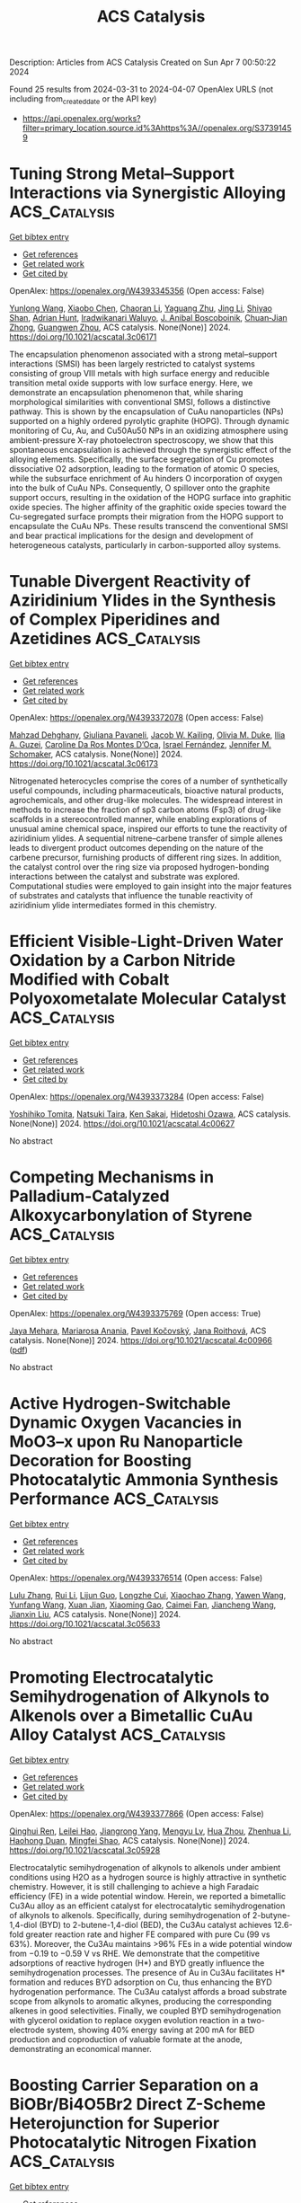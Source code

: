 #+TITLE: ACS Catalysis
Description: Articles from ACS Catalysis
Created on Sun Apr  7 00:50:22 2024

Found 25 results from 2024-03-31 to 2024-04-07
OpenAlex URLS (not including from_created_date or the API key)
- [[https://api.openalex.org/works?filter=primary_location.source.id%3Ahttps%3A//openalex.org/S37391459]]

* Tuning Strong Metal–Support Interactions via Synergistic Alloying  :ACS_Catalysis:
:PROPERTIES:
:UUID: https://openalex.org/W4393345356
:TOPICS: Two-Dimensional Transition Metal Carbides and Nitrides (MXenes), Accelerating Materials Innovation through Informatics, Atomic Layer Deposition Technology
:PUBLICATION_DATE: 2024-03-30
:END:    
    
[[elisp:(doi-add-bibtex-entry "https://doi.org/10.1021/acscatal.3c06171")][Get bibtex entry]] 

- [[elisp:(progn (xref--push-markers (current-buffer) (point)) (oa--referenced-works "https://openalex.org/W4393345356"))][Get references]]
- [[elisp:(progn (xref--push-markers (current-buffer) (point)) (oa--related-works "https://openalex.org/W4393345356"))][Get related work]]
- [[elisp:(progn (xref--push-markers (current-buffer) (point)) (oa--cited-by-works "https://openalex.org/W4393345356"))][Get cited by]]

OpenAlex: https://openalex.org/W4393345356 (Open access: False)
    
[[https://openalex.org/A5050613147][Yunlong Wang]], [[https://openalex.org/A5010949964][Xiaobo Chen]], [[https://openalex.org/A5075446655][Chaoran Li]], [[https://openalex.org/A5086708025][Yaguang Zhu]], [[https://openalex.org/A5012677271][Jing Li]], [[https://openalex.org/A5080482655][Shiyao Shan]], [[https://openalex.org/A5061621593][Adrian Hunt]], [[https://openalex.org/A5053922026][Iradwikanari Waluyo]], [[https://openalex.org/A5070392626][J. Anibal Boscoboinik]], [[https://openalex.org/A5026877218][Chuan‐Jian Zhong]], [[https://openalex.org/A5009173681][Guangwen Zhou]], ACS catalysis. None(None)] 2024. https://doi.org/10.1021/acscatal.3c06171 
     
The encapsulation phenomenon associated with a strong metal–support interactions (SMSI) has been largely restricted to catalyst systems consisting of group VIII metals with high surface energy and reducible transition metal oxide supports with low surface energy. Here, we demonstrate an encapsulation phenomenon that, while sharing morphological similarities with conventional SMSI, follows a distinctive pathway. This is shown by the encapsulation of CuAu nanoparticles (NPs) supported on a highly ordered pyrolytic graphite (HOPG). Through dynamic monitoring of Cu, Au, and Cu50Au50 NPs in an oxidizing atmosphere using ambient-pressure X-ray photoelectron spectroscopy, we show that this spontaneous encapsulation is achieved through the synergistic effect of the alloying elements. Specifically, the surface segregation of Cu promotes dissociative O2 adsorption, leading to the formation of atomic O species, while the subsurface enrichment of Au hinders O incorporation of oxygen into the bulk of CuAu NPs. Consequently, O spillover onto the graphite support occurs, resulting in the oxidation of the HOPG surface into graphitic oxide species. The higher affinity of the graphitic oxide species toward the Cu-segregated surface prompts their migration from the HOPG support to encapsulate the CuAu NPs. These results transcend the conventional SMSI and bear practical implications for the design and development of heterogeneous catalysts, particularly in carbon-supported alloy systems.    

    

* Tunable Divergent Reactivity of Aziridinium Ylides in the Synthesis of Complex Piperidines and Azetidines  :ACS_Catalysis:
:PROPERTIES:
:UUID: https://openalex.org/W4393372078
:TOPICS: Catalytic C-H Amination Reactions, Transition-Metal-Catalyzed C–H Bond Functionalization, Catalytic Carbene Chemistry in Organic Synthesis
:PUBLICATION_DATE: 2024-04-01
:END:    
    
[[elisp:(doi-add-bibtex-entry "https://doi.org/10.1021/acscatal.3c06173")][Get bibtex entry]] 

- [[elisp:(progn (xref--push-markers (current-buffer) (point)) (oa--referenced-works "https://openalex.org/W4393372078"))][Get references]]
- [[elisp:(progn (xref--push-markers (current-buffer) (point)) (oa--related-works "https://openalex.org/W4393372078"))][Get related work]]
- [[elisp:(progn (xref--push-markers (current-buffer) (point)) (oa--cited-by-works "https://openalex.org/W4393372078"))][Get cited by]]

OpenAlex: https://openalex.org/W4393372078 (Open access: False)
    
[[https://openalex.org/A5063494151][Mahzad Dehghany]], [[https://openalex.org/A5033112655][Giuliana Pavaneli]], [[https://openalex.org/A5093551048][Jacob W. Kailing]], [[https://openalex.org/A5087213395][Olivia M. Duke]], [[https://openalex.org/A5040701048][Ilia A. Guzei]], [[https://openalex.org/A5069102842][Caroline Da Ros Montes D’Oca]], [[https://openalex.org/A5009883474][Israel Fernández]], [[https://openalex.org/A5047518130][Jennifer M. Schomaker]], ACS catalysis. None(None)] 2024. https://doi.org/10.1021/acscatal.3c06173 
     
Nitrogenated heterocycles comprise the cores of a number of synthetically useful compounds, including pharmaceuticals, bioactive natural products, agrochemicals, and other drug-like molecules. The widespread interest in methods to increase the fraction of sp3 carbon atoms (Fsp3) of drug-like scaffolds in a stereocontrolled manner, while enabling explorations of unusual amine chemical space, inspired our efforts to tune the reactivity of aziridinium ylides. A sequential nitrene–carbene transfer of simple allenes leads to divergent product outcomes depending on the nature of the carbene precursor, furnishing products of different ring sizes. In addition, the catalyst control over the ring size via proposed hydrogen-bonding interactions between the catalyst and substrate was explored. Computational studies were employed to gain insight into the major features of substrates and catalysts that influence the tunable reactivity of aziridinium ylide intermediates formed in this chemistry.    

    

* Efficient Visible-Light-Driven Water Oxidation by a Carbon Nitride Modified with Cobalt Polyoxometalate Molecular Catalyst  :ACS_Catalysis:
:PROPERTIES:
:UUID: https://openalex.org/W4393373284
:TOPICS: Photocatalytic Materials for Solar Energy Conversion, Nanomaterials with Enzyme-Like Characteristics, Photocatalysis and Solar Energy Conversion
:PUBLICATION_DATE: 2024-04-01
:END:    
    
[[elisp:(doi-add-bibtex-entry "https://doi.org/10.1021/acscatal.4c00627")][Get bibtex entry]] 

- [[elisp:(progn (xref--push-markers (current-buffer) (point)) (oa--referenced-works "https://openalex.org/W4393373284"))][Get references]]
- [[elisp:(progn (xref--push-markers (current-buffer) (point)) (oa--related-works "https://openalex.org/W4393373284"))][Get related work]]
- [[elisp:(progn (xref--push-markers (current-buffer) (point)) (oa--cited-by-works "https://openalex.org/W4393373284"))][Get cited by]]

OpenAlex: https://openalex.org/W4393373284 (Open access: False)
    
[[https://openalex.org/A5007596741][Yoshihiko Tomita]], [[https://openalex.org/A5044251519][Natsuki Taira]], [[https://openalex.org/A5066627191][Ken Sakai]], [[https://openalex.org/A5051285636][Hidetoshi Ozawa]], ACS catalysis. None(None)] 2024. https://doi.org/10.1021/acscatal.4c00627 
     
No abstract    

    

* Competing Mechanisms in Palladium-Catalyzed Alkoxycarbonylation of Styrene  :ACS_Catalysis:
:PROPERTIES:
:UUID: https://openalex.org/W4393375769
:TOPICS: Transition Metal Catalysis, Homogeneous Catalysis with Transition Metals, Transition Metal-Catalyzed Cross-Coupling Reactions
:PUBLICATION_DATE: 2024-04-01
:END:    
    
[[elisp:(doi-add-bibtex-entry "https://doi.org/10.1021/acscatal.4c00966")][Get bibtex entry]] 

- [[elisp:(progn (xref--push-markers (current-buffer) (point)) (oa--referenced-works "https://openalex.org/W4393375769"))][Get references]]
- [[elisp:(progn (xref--push-markers (current-buffer) (point)) (oa--related-works "https://openalex.org/W4393375769"))][Get related work]]
- [[elisp:(progn (xref--push-markers (current-buffer) (point)) (oa--cited-by-works "https://openalex.org/W4393375769"))][Get cited by]]

OpenAlex: https://openalex.org/W4393375769 (Open access: True)
    
[[https://openalex.org/A5008238212][Jaya Mehara]], [[https://openalex.org/A5066130884][Mariarosa Anania]], [[https://openalex.org/A5084478574][Pavel Kočovský]], [[https://openalex.org/A5021283178][Jana Roithová]], ACS catalysis. None(None)] 2024. https://doi.org/10.1021/acscatal.4c00966  ([[https://pubs.acs.org/doi/pdf/10.1021/acscatal.4c00966][pdf]])
     
No abstract    

    

* Active Hydrogen-Switchable Dynamic Oxygen Vacancies in MoO3–x upon Ru Nanoparticle Decoration for Boosting Photocatalytic Ammonia Synthesis Performance  :ACS_Catalysis:
:PROPERTIES:
:UUID: https://openalex.org/W4393376514
:TOPICS: Ammonia Synthesis and Electrocatalysis, Photocatalytic Materials for Solar Energy Conversion, Catalytic Reduction of Nitro Compounds
:PUBLICATION_DATE: 2024-04-01
:END:    
    
[[elisp:(doi-add-bibtex-entry "https://doi.org/10.1021/acscatal.3c05633")][Get bibtex entry]] 

- [[elisp:(progn (xref--push-markers (current-buffer) (point)) (oa--referenced-works "https://openalex.org/W4393376514"))][Get references]]
- [[elisp:(progn (xref--push-markers (current-buffer) (point)) (oa--related-works "https://openalex.org/W4393376514"))][Get related work]]
- [[elisp:(progn (xref--push-markers (current-buffer) (point)) (oa--cited-by-works "https://openalex.org/W4393376514"))][Get cited by]]

OpenAlex: https://openalex.org/W4393376514 (Open access: False)
    
[[https://openalex.org/A5070961992][Lulu Zhang]], [[https://openalex.org/A5081675173][Rui Li]], [[https://openalex.org/A5076944433][Lijun Guo]], [[https://openalex.org/A5028973201][Longzhe Cui]], [[https://openalex.org/A5056249472][Xiaochao Zhang]], [[https://openalex.org/A5035024640][Yawen Wang]], [[https://openalex.org/A5023466237][Yunfang Wang]], [[https://openalex.org/A5053777989][Xuan Jian]], [[https://openalex.org/A5049164708][Xiaoming Gao]], [[https://openalex.org/A5056458711][Caimei Fan]], [[https://openalex.org/A5000168358][Jiancheng Wang]], [[https://openalex.org/A5032796616][Jianxin Liu]], ACS catalysis. None(None)] 2024. https://doi.org/10.1021/acscatal.3c05633 
     
No abstract    

    

* Promoting Electrocatalytic Semihydrogenation of Alkynols to Alkenols over a Bimetallic CuAu Alloy Catalyst  :ACS_Catalysis:
:PROPERTIES:
:UUID: https://openalex.org/W4393377866
:TOPICS: Electrochemical Reduction of CO2 to Fuels, Carbon Dioxide Utilization for Chemical Synthesis, Catalytic Conversion of Biomass to Fuels and Chemicals
:PUBLICATION_DATE: 2024-04-01
:END:    
    
[[elisp:(doi-add-bibtex-entry "https://doi.org/10.1021/acscatal.3c05928")][Get bibtex entry]] 

- [[elisp:(progn (xref--push-markers (current-buffer) (point)) (oa--referenced-works "https://openalex.org/W4393377866"))][Get references]]
- [[elisp:(progn (xref--push-markers (current-buffer) (point)) (oa--related-works "https://openalex.org/W4393377866"))][Get related work]]
- [[elisp:(progn (xref--push-markers (current-buffer) (point)) (oa--cited-by-works "https://openalex.org/W4393377866"))][Get cited by]]

OpenAlex: https://openalex.org/W4393377866 (Open access: False)
    
[[https://openalex.org/A5018042445][Qinghui Ren]], [[https://openalex.org/A5077447092][Leilei Hao]], [[https://openalex.org/A5042488059][Jiangrong Yang]], [[https://openalex.org/A5074608575][Mengyu Lv]], [[https://openalex.org/A5063892110][Hua Zhou]], [[https://openalex.org/A5079317579][Zhenhua Li]], [[https://openalex.org/A5066410903][Haohong Duan]], [[https://openalex.org/A5062633224][Mingfei Shao]], ACS catalysis. None(None)] 2024. https://doi.org/10.1021/acscatal.3c05928 
     
Electrocatalytic semihydrogenation of alkynols to alkenols under ambient conditions using H2O as a hydrogen source is highly attractive in synthetic chemistry. However, it is still challenging to achieve a high Faradaic efficiency (FE) in a wide potential window. Herein, we reported a bimetallic Cu3Au alloy as an efficient catalyst for electrocatalytic semihydrogenation of alkynols to alkenols. Specifically, during semihydrogenation of 2-butyne-1,4-diol (BYD) to 2-butene-1,4-diol (BED), the Cu3Au catalyst achieves 12.6-fold greater reaction rate and higher FE compared with pure Cu (99 vs 63%). Moreover, the Cu3Au maintains >96% FEs in a wide potential window from −0.19 to −0.59 V vs RHE. We demonstrate that the competitive adsorptions of reactive hydrogen (H*) and BYD greatly influence the semihydrogenation processes. The presence of Au in Cu3Au facilitates H* formation and reduces BYD adsorption on Cu, thus enhancing the BYD hydrogenation performance. The Cu3Au catalyst affords a broad substrate scope from alkynols to aromatic alkynes, producing the corresponding alkenes in good selectivities. Finally, we coupled BYD semihydrogenation with glycerol oxidation to replace oxygen evolution reaction in a two-electrode system, showing 40% energy saving at 200 mA for BED production and coproduction of valuable formate at the anode, demonstrating an economical manner.    

    

* Boosting Carrier Separation on a BiOBr/Bi4O5Br2 Direct Z-Scheme Heterojunction for Superior Photocatalytic Nitrogen Fixation  :ACS_Catalysis:
:PROPERTIES:
:UUID: https://openalex.org/W4393381136
:TOPICS: Photocatalytic Materials for Solar Energy Conversion, Ammonia Synthesis and Electrocatalysis, Porous Crystalline Organic Frameworks for Energy and Separation Applications
:PUBLICATION_DATE: 2024-04-01
:END:    
    
[[elisp:(doi-add-bibtex-entry "https://doi.org/10.1021/acscatal.3c06169")][Get bibtex entry]] 

- [[elisp:(progn (xref--push-markers (current-buffer) (point)) (oa--referenced-works "https://openalex.org/W4393381136"))][Get references]]
- [[elisp:(progn (xref--push-markers (current-buffer) (point)) (oa--related-works "https://openalex.org/W4393381136"))][Get related work]]
- [[elisp:(progn (xref--push-markers (current-buffer) (point)) (oa--cited-by-works "https://openalex.org/W4393381136"))][Get cited by]]

OpenAlex: https://openalex.org/W4393381136 (Open access: False)
    
[[https://openalex.org/A5060888510][Huiqing Wang]], [[https://openalex.org/A5023677466][Zhuohua Chen]], [[https://openalex.org/A5000546225][Yaru Shang]], [[https://openalex.org/A5069916990][Chade Lv]], [[https://openalex.org/A5047452249][Xuhan Zhang]], [[https://openalex.org/A5081362412][Fei Li]], [[https://openalex.org/A5084680669][Qunzeng Huang]], [[https://openalex.org/A5049402435][Xiaodi Liu]], [[https://openalex.org/A5048645240][Wenmin Liu]], [[https://openalex.org/A5085868420][Liang Zhao]], [[https://openalex.org/A5009243555][Liqun Ye]], [[https://openalex.org/A5048668242][Hongmei Xie]], [[https://openalex.org/A5031653081][Xiaoli Jin]], ACS catalysis. None(None)] 2024. https://doi.org/10.1021/acscatal.3c06169 
     
Photocatalytic dinitrogen (N2) fixation is regarded as an achievable technology for ammonia (NH3) production. However, the poor separation efficiency of the photoinduced carriers and ineffective N2 activation remain grand obstacles to high-performance NH3 photosynthesis. Designing advanced heterostructured systems to accelerate charge separation and activate the N2 molecule is a feasible strategy to optimize the photocatalytic N2 fixation activity. Herein, a direct Z-scheme configuration is established between BiOBr and Bi4O5Br2 through a facile one-step solvothermal reaction. This configuration enables effective spatial separation of electron–hole pairs and preserves the robust redox ability of carriers, concurrently promoting N≡N bond activation and diminishing the energy barrier for the rate-determining step. The formation of direct Z-scheme BiOBr/Bi4O5Br2 heterojunctions is mostly attributed to the similarities in their lattice structures and crystal growth conditions. As a result, the direct Z-scheme BiOBr/Bi4O5Br2 heterojunction exhibits a high NH3 yield of 66.87 μmol g–1 h–1 without using sacrificing reagents, surpassing that of the pristine BiOBr and Bi4O5Br2 by approximately 3.3 and 5.6 times, respectively. This study provides an achievable approach to construct direct Z-scheme heterojunction systems for implementing high-performance N2 fixation under mild conditions.    

    

* Recent Advances in Catalytic Nitrogen–Nitrogen Bond Formation Reactions  :ACS_Catalysis:
:PROPERTIES:
:UUID: https://openalex.org/W4393385196
:TOPICS: Ammonia Synthesis and Electrocatalysis, Homogeneous Catalysis with Transition Metals, Catalytic Reduction of Nitro Compounds
:PUBLICATION_DATE: 2024-04-01
:END:    
    
[[elisp:(doi-add-bibtex-entry "https://doi.org/10.1021/acscatal.4c00718")][Get bibtex entry]] 

- [[elisp:(progn (xref--push-markers (current-buffer) (point)) (oa--referenced-works "https://openalex.org/W4393385196"))][Get references]]
- [[elisp:(progn (xref--push-markers (current-buffer) (point)) (oa--related-works "https://openalex.org/W4393385196"))][Get related work]]
- [[elisp:(progn (xref--push-markers (current-buffer) (point)) (oa--cited-by-works "https://openalex.org/W4393385196"))][Get cited by]]

OpenAlex: https://openalex.org/W4393385196 (Open access: False)
    
[[https://openalex.org/A5070559660][Jianglin Hu]], [[https://openalex.org/A5069099445][Yichen Wu]], [[https://openalex.org/A5088454186][Ying Gao]], [[https://openalex.org/A5036752566][Yinglei Wang]], [[https://openalex.org/A5081452514][Peng Wang]], ACS catalysis. None(None)] 2024. https://doi.org/10.1021/acscatal.4c00718 
     
The lack of effective strategies for direct construction of nitrogen–nitrogen bonds has hampered developments in the synthesis and application of molecules containing hydrazine or azo motifs. Attracted by their properties both in material science and in medicinal chemistry, more and more attention has been drawn to this area, resulting in fast growth in the design and synthesis of azaheterocycles and substituted hydrazines. This review focuses on efficient catalytic approaches toward the formation of N–N and N═N bonds through different strategies, including oxidative dehydrogenation, nitrene-transfer reaction, reductive coupling, and some other recently developed methods.    

    

* General Reaction Network Exploration Scheme Based on Graph Theory Representation and Depth First Search Applied to CO2 Hydrogenation on Pd2Cu Catalyst  :ACS_Catalysis:
:PROPERTIES:
:UUID: https://openalex.org/W4393385723
:TOPICS: Carbon Dioxide Utilization for Chemical Synthesis, Catalytic Carbon Dioxide Hydrogenation, Catalytic Conversion of Biomass to Fuels and Chemicals
:PUBLICATION_DATE: 2024-04-01
:END:    
    
[[elisp:(doi-add-bibtex-entry "https://doi.org/10.1021/acscatal.4c00067")][Get bibtex entry]] 

- [[elisp:(progn (xref--push-markers (current-buffer) (point)) (oa--referenced-works "https://openalex.org/W4393385723"))][Get references]]
- [[elisp:(progn (xref--push-markers (current-buffer) (point)) (oa--related-works "https://openalex.org/W4393385723"))][Get related work]]
- [[elisp:(progn (xref--push-markers (current-buffer) (point)) (oa--cited-by-works "https://openalex.org/W4393385723"))][Get cited by]]

OpenAlex: https://openalex.org/W4393385723 (Open access: False)
    
[[https://openalex.org/A5058688901][Hui Guo]], [[https://openalex.org/A5052109054][Hong Zhu]], [[https://openalex.org/A5080845219][Guan-Zhang Liu]], [[https://openalex.org/A5010412191][Zhao-Xu Chen]], ACS catalysis. None(None)] 2024. https://doi.org/10.1021/acscatal.4c00067 
     
Reaction mechanisms are at the core of understanding reaction systems and designing high-performance catalysts. A complex reaction system often involves various species and elementary reactions, posing a great challenge to determining the reaction mechanism. Here, we proposed a scheme to automatically generate reaction intermediates and elementary reactions to construct a complete reaction network represented by graph theory and employed a depth first search algorithm in the scheme to prune the reaction network to reduce the complexity of the network. With this scheme, microkinetic simulations of CO2 hydrogenation on Pd2Cu using the barriers predicted with the linear thermodynamics–kinetics relations were performed on the network to determine the mechanism and rate- and selectivity-controlling steps of CO2 hydrogenation to ethanol and methanol. Analysis shows that the simulated selectivity of ethanol and methanol agrees well with the experimental results. CO2 + H → COOH is the rate-controlling step, and CHOH + H → CH + H2O, CH2OH + H → CH2 + H2O, and CH2OH + H → CH3OH dominate the ethanol selectivity. Both ethanol and methanol are generated via multiple reaction pathway mechanisms. Investigations of the pruned networks show that quantitatively correct results can be obtained from the pruned or pseudocomplete reaction network, as long as the key pathways are embodied in the network. 94% ethanol selectivity of the complete network can be obtained with the pruned network composed of 60 elementary steps, compared to 176 steps of the complete network. The present work articulates graph theory representation, depth first search algorithm, linear thermodynamics–kinetics relations, and microkinetic simulations to approach complicated heterogeneous reaction systems and exemplifies their comprehensive roles in exploring complex reaction networks.    

    

* Spin Selectivity Induced by the Interface Effect for Boosted Water Oxidation  :ACS_Catalysis:
:PROPERTIES:
:UUID: https://openalex.org/W4393386676
:TOPICS: Electrocatalysis for Energy Conversion, Electrochemical Detection of Heavy Metal Ions, Memristive Devices for Neuromorphic Computing
:PUBLICATION_DATE: 2024-04-01
:END:    
    
[[elisp:(doi-add-bibtex-entry "https://doi.org/10.1021/acscatal.4c00142")][Get bibtex entry]] 

- [[elisp:(progn (xref--push-markers (current-buffer) (point)) (oa--referenced-works "https://openalex.org/W4393386676"))][Get references]]
- [[elisp:(progn (xref--push-markers (current-buffer) (point)) (oa--related-works "https://openalex.org/W4393386676"))][Get related work]]
- [[elisp:(progn (xref--push-markers (current-buffer) (point)) (oa--cited-by-works "https://openalex.org/W4393386676"))][Get cited by]]

OpenAlex: https://openalex.org/W4393386676 (Open access: False)
    
[[https://openalex.org/A5001486972][Zhigao Xue]], [[https://openalex.org/A5024191579][Biao Wu]], [[https://openalex.org/A5088888083][Zheng Zhang]], [[https://openalex.org/A5080998702][Ching-Yu Lin]], [[https://openalex.org/A5022974076][Xiaopeng Li]], [[https://openalex.org/A5056768519][Qiuju Zhang]], [[https://openalex.org/A5085180749][Kai Tao]], ACS catalysis. None(None)] 2024. https://doi.org/10.1021/acscatal.4c00142 
     
Creating highly effective electrocatalysts for the oxygen evolution reaction (OER) holds paramount importance in advancing carbon-neutral hydrogen production through water electrolysis. Recent research highlights the crucial role of spin effects on the OER, emphasizing that the manipulation of spin polarization is a promising strategy to augment the OER kinetics. Here, we present a core–shell heterostructure electrocatalyst, which leverages the strong coupling of the interface between antiferromagnetic Co3O4 and NiFe-layered double hydroxide (NiFe-LDH) to trigger a spontaneous magnetic response enhancement, which suggests the strong double exchange interaction at the interface of the core–shell heterostructure. This electrocatalyst displays a 26-fold increase in intrinsic OER activity compared to pristine NiFe-LDH at an overpotential of 0.25 V. Through experimental and computational analyses, we find that the strong double exchange interaction within the heterostructure creates polarized spin conduction channels at the interface, which enables efficient accumulation of electrons with appropriate spin states, thereby lowering the energy barrier for the generation of triplet O2. Our work presents a promising approach to designing high-performance OER catalysts by introducing spin selectivity in traditional metal oxide electrocatalysts.    

    

* Reductive Aminomethylation Using Ammonium Formate and Methanol as N1 and C1 Source: Direct Synthesis of Mono- and Di-Methylated Amines  :ACS_Catalysis:
:PROPERTIES:
:UUID: https://openalex.org/W4393409196
:TOPICS: Homogeneous Catalysis with Transition Metals, Carbon Dioxide Utilization for Chemical Synthesis, Peptide Synthesis and Drug Discovery
:PUBLICATION_DATE: 2024-04-02
:END:    
    
[[elisp:(doi-add-bibtex-entry "https://doi.org/10.1021/acscatal.4c00346")][Get bibtex entry]] 

- [[elisp:(progn (xref--push-markers (current-buffer) (point)) (oa--referenced-works "https://openalex.org/W4393409196"))][Get references]]
- [[elisp:(progn (xref--push-markers (current-buffer) (point)) (oa--related-works "https://openalex.org/W4393409196"))][Get related work]]
- [[elisp:(progn (xref--push-markers (current-buffer) (point)) (oa--cited-by-works "https://openalex.org/W4393409196"))][Get cited by]]

OpenAlex: https://openalex.org/W4393409196 (Open access: False)
    
[[https://openalex.org/A5016156494][Ishani Borthakur]], [[https://openalex.org/A5073045807][S. K. Nandi]], [[https://openalex.org/A5094305289][Yuvraj Bilora]], [[https://openalex.org/A5042696274][Biswajit Sadhu]], [[https://openalex.org/A5070370920][Sabuj Kundu]], ACS catalysis. None(None)] 2024. https://doi.org/10.1021/acscatal.4c00346 
     
No abstract    

    

* Hydrophobic Surface Modification of Cu-Based Catalysts for Enhanced Semihydrogenation of Acetylene in Excess Ethylene  :ACS_Catalysis:
:PROPERTIES:
:UUID: https://openalex.org/W4393409197
:TOPICS: Catalytic Nanomaterials, Catalytic Dehydrogenation of Light Alkanes, Catalytic Carbon Dioxide Hydrogenation
:PUBLICATION_DATE: 2024-04-02
:END:    
    
[[elisp:(doi-add-bibtex-entry "https://doi.org/10.1021/acscatal.3c05466")][Get bibtex entry]] 

- [[elisp:(progn (xref--push-markers (current-buffer) (point)) (oa--referenced-works "https://openalex.org/W4393409197"))][Get references]]
- [[elisp:(progn (xref--push-markers (current-buffer) (point)) (oa--related-works "https://openalex.org/W4393409197"))][Get related work]]
- [[elisp:(progn (xref--push-markers (current-buffer) (point)) (oa--cited-by-works "https://openalex.org/W4393409197"))][Get cited by]]

OpenAlex: https://openalex.org/W4393409197 (Open access: False)
    
[[https://openalex.org/A5064968189][Ting Liu]], [[https://openalex.org/A5005831427][Jinqi Xiong]], [[https://openalex.org/A5052747544][Qian Luo]], [[https://openalex.org/A5017864467][Shanjun Mao]], [[https://openalex.org/A5030325177][Yong Wang]], ACS catalysis. None(None)] 2024. https://doi.org/10.1021/acscatal.3c05466 
     
No abstract    

    

* Revealing Catalyst Self-Adjustment in C–S Cross-Coupling through Multiscale Liquid-Phase Electron Microscopy  :ACS_Catalysis:
:PROPERTIES:
:UUID: https://openalex.org/W4393500093
:TOPICS: Electrocatalysis for Energy Conversion, Electrochemical Reduction of CO2 to Fuels, Applications of Quantum Dots in Nanotechnology
:PUBLICATION_DATE: 2024-04-01
:END:    
    
[[elisp:(doi-add-bibtex-entry "https://doi.org/10.1021/acscatal.3c06258")][Get bibtex entry]] 

- [[elisp:(progn (xref--push-markers (current-buffer) (point)) (oa--referenced-works "https://openalex.org/W4393500093"))][Get references]]
- [[elisp:(progn (xref--push-markers (current-buffer) (point)) (oa--related-works "https://openalex.org/W4393500093"))][Get related work]]
- [[elisp:(progn (xref--push-markers (current-buffer) (point)) (oa--cited-by-works "https://openalex.org/W4393500093"))][Get cited by]]

OpenAlex: https://openalex.org/W4393500093 (Open access: False)
    
[[https://openalex.org/A5047280120][Alexey S. Kashin]], [[https://openalex.org/A5022848358][D. M. Arkhipova]], [[https://openalex.org/A5009374050][Liliya T. Sahharova]], [[https://openalex.org/A5030204094][Julia V. Burykina]], [[https://openalex.org/A5053135866][Valentine P. Ananikov]], ACS catalysis. None(None)] 2024. https://doi.org/10.1021/acscatal.3c06258 
     
Carbon–carbon and carbon–heteroatom bond formation mediated by transition metals is a powerful and convenient methodology for organic synthesis. To effectively meet the demands of catalyst design, an in-depth understanding of the reaction mechanisms and pathways of active species evolution is essential. Advances in electron microscopy now offer unprecedented multilevel visualization of liquid-phase chemical systems, providing a powerful tool for mechanistic studies. In this work, we found that the use of either nickel- or copper-based catalyst precursors with preinstalled thiolate groups in combination with pyridinium ionic liquid as the reaction medium leads to a positive synergistic effect, resulting in the formation of transition metal species with high catalytic activity in the C–S cross-coupling reaction between aryl halides and thiols or disulfides. Through multiscale in situ and operando electron microscopy in the liquid phase, we elucidated the self-adjustment of the catalytic system and revealed the simultaneous emergence of metallic nanoparticles and corresponding thiolate species, leading to the independent activation of the C- and S-substrates and the subsequent elimination of the product via organic group metathesis. The proposed methodology for the catalytic preparation of aromatic organosulfides was used for the design of synthetic routes to pharmacologically important substances.    

    

* Cu–Sn Bimetallic Activated Carbon–Carbon Coupling for Efficient Furfural Electroreduction  :ACS_Catalysis:
:PROPERTIES:
:UUID: https://openalex.org/W4393536047
:TOPICS: Ammonia Synthesis and Electrocatalysis, Electrocatalysis for Energy Conversion, Content-Centric Networking for Information Delivery
:PUBLICATION_DATE: 2024-04-02
:END:    
    
[[elisp:(doi-add-bibtex-entry "https://doi.org/10.1021/acscatal.3c06346")][Get bibtex entry]] 

- [[elisp:(progn (xref--push-markers (current-buffer) (point)) (oa--referenced-works "https://openalex.org/W4393536047"))][Get references]]
- [[elisp:(progn (xref--push-markers (current-buffer) (point)) (oa--related-works "https://openalex.org/W4393536047"))][Get related work]]
- [[elisp:(progn (xref--push-markers (current-buffer) (point)) (oa--cited-by-works "https://openalex.org/W4393536047"))][Get cited by]]

OpenAlex: https://openalex.org/W4393536047 (Open access: False)
    
[[https://openalex.org/A5026108994][Xiaofeng Liu]], [[https://openalex.org/A5058040690][Yuhan Sun]], [[https://openalex.org/A5041301033][Hao Ren]], [[https://openalex.org/A5041151940][Yuan Lin]], [[https://openalex.org/A5063554744][Mingbo Wu]], [[https://openalex.org/A5016932552][Zhong-Tao Li]], ACS catalysis. None(None)] 2024. https://doi.org/10.1021/acscatal.3c06346 
     
Electrochemically driven carbon–carbon coupling utilizing renewable electricity under ambient conditions has emerged as an innovative approach for synthesizing high-value chemicals, which still faces inherent challenges such as low conversion rates and poor selectivity. While electroreducing furfural to hydrofuroin can produce high-quality biofuel, its efficiency need to be promoted. Herein, Cu–Sn bimetallic catalyst has been developed with a conversion rate of furfural of >97% and hydrofuroin selectivity of >67% through equilibrium of the interfacial intermediate *H and *fur-CHOH, which exhibits the greatest state-of-the-art overall performance. Characterization and theoretical calculation reveal that Cu serves as the active site for generating *fur-CHOH, whose electron density can be decreased by introducing Sn, and results in a higher *fur-CHOH coverage and a lower energy barrier of dimerization. Moreover, adding Sn also enables sluggish *H formation to balance interfacial *fur-CHOH and *H, leading to reduced hydrogenation byproducts. The as-developed approach provides valuable insights for optimizing other C–C electrocoupling reactions for the synthesis of high-value chemicals.    

    

* Electrochemical Activation of Surface Oxygen for Efficient Oxidative Dehydrogenation Reaction at Elevated Temperatures  :ACS_Catalysis:
:PROPERTIES:
:UUID: https://openalex.org/W4393543441
:TOPICS: Catalytic Dehydrogenation of Light Alkanes, Catalytic Nanomaterials, Solid Oxide Fuel Cells
:PUBLICATION_DATE: 2024-04-02
:END:    
    
[[elisp:(doi-add-bibtex-entry "https://doi.org/10.1021/acscatal.3c04731")][Get bibtex entry]] 

- [[elisp:(progn (xref--push-markers (current-buffer) (point)) (oa--referenced-works "https://openalex.org/W4393543441"))][Get references]]
- [[elisp:(progn (xref--push-markers (current-buffer) (point)) (oa--related-works "https://openalex.org/W4393543441"))][Get related work]]
- [[elisp:(progn (xref--push-markers (current-buffer) (point)) (oa--cited-by-works "https://openalex.org/W4393543441"))][Get cited by]]

OpenAlex: https://openalex.org/W4393543441 (Open access: False)
    
[[https://openalex.org/A5046495634][Xiang Sun]], [[https://openalex.org/A5036055521][Heejae Yang]], [[https://openalex.org/A5013355878][Benchi Chen]], [[https://openalex.org/A5063043078][Min-Bo Zhou]], [[https://openalex.org/A5039519827][Yongjian Ye]], [[https://openalex.org/A5032155655][Xiaobao Li]], [[https://openalex.org/A5065795687][Hui Zhang]], [[https://openalex.org/A5026318943][Bo Yu]], [[https://openalex.org/A5033510515][Yifeng Li]], [[https://openalex.org/A5086565285][Jeong Woo Han]], [[https://openalex.org/A5017365002][Yan Chen]], ACS catalysis. None(None)] 2024. https://doi.org/10.1021/acscatal.3c04731 
     
Oxidative dehydrogenation (ODH) of alkane with CO2 as the oxidant has attracted worldwide attention as a promising approach for simultaneously producing valuable alkenes and greenhouse gas utilization. The selectivity and yield of the produced alkene, nevertheless, require further enhancement for practical applications. In this work, taking Sr2Ti0.8Co0.6Fe0.6O6-δ (STCF) as the electrode material, we demonstrate that a solid oxide electrolysis cell (SOEC) can efficiently catalyze the ODH of ethane to ethylene on the anode and reduce CO2 to CO at the cathode. The optimal yield of ethylene reached 66.3% at 800 °C, which is among the highest values reported in the literature. Such ethane ODH activity is attributed to the activation of surface oxygen on the STCF anode by electrolytic voltage, as revealed experimentally by advanced spectroscopic techniques. The density functional theory calculation further implied that the electrochemically driven formation of active oxygen species on the STCF surface upshifts the O 2p-band center, facilitates electron transfer, and enhances surface adsorption, leading to a strongly promoted dehydrogenation process. The results clarify the critical role of oxygen activity in determining the electrochemical ODH performance and can guide the rational design of catalysts for other electrosynthesis processes.    

    

* In Situ Nitrogen Infiltration into an Ordered Pt3Co Alloy with sp–d Hybridization to Boost Fuel Cell Performance  :ACS_Catalysis:
:PROPERTIES:
:UUID: https://openalex.org/W4393715758
:TOPICS: Electrocatalysis for Energy Conversion, Fuel Cell Membrane Technology, Materials and Methods for Hydrogen Storage
:PUBLICATION_DATE: 2024-04-02
:END:    
    
[[elisp:(doi-add-bibtex-entry "https://doi.org/10.1021/acscatal.3c06223")][Get bibtex entry]] 

- [[elisp:(progn (xref--push-markers (current-buffer) (point)) (oa--referenced-works "https://openalex.org/W4393715758"))][Get references]]
- [[elisp:(progn (xref--push-markers (current-buffer) (point)) (oa--related-works "https://openalex.org/W4393715758"))][Get related work]]
- [[elisp:(progn (xref--push-markers (current-buffer) (point)) (oa--cited-by-works "https://openalex.org/W4393715758"))][Get cited by]]

OpenAlex: https://openalex.org/W4393715758 (Open access: False)
    
[[https://openalex.org/A5016071139][Mengzhao Zhu]], [[https://openalex.org/A5064487127][Huijuan Zhang]], [[https://openalex.org/A5015285184][Yanjun Hu]], [[https://openalex.org/A5009732893][Fangyao Zhou]], [[https://openalex.org/A5007104709][Xiaoping Gao]], [[https://openalex.org/A5011819769][Dayin He]], [[https://openalex.org/A5002050316][Xuyan Zhao]], [[https://openalex.org/A5021429869][Chao Zhao]], [[https://openalex.org/A5037677450][Jing Wang]], [[https://openalex.org/A5032881562][Wenan Tie]], [[https://openalex.org/A5020470912][Tian Xia]], [[https://openalex.org/A5024893590][Bo Wang]], [[https://openalex.org/A5073368369][Takeshi Yao]], [[https://openalex.org/A5090113007][Huang Zhou]], [[https://openalex.org/A5090331942][Zhe Wang]], [[https://openalex.org/A5018244700][Jin Wang]], [[https://openalex.org/A5022002423][Wenxin Guo]], [[https://openalex.org/A5022989538][Yuen Wu]], ACS catalysis. None(None)] 2024. https://doi.org/10.1021/acscatal.3c06223 
     
No abstract    

    

* Advances in Bridging Homogeneous and Heterogeneous Water Oxidation Catalysis by Insolubilized Polyoxometalate Clusters  :ACS_Catalysis:
:PROPERTIES:
:UUID: https://openalex.org/W4393855529
:TOPICS: Polyoxometalate Clusters and Materials, Nanomaterials with Enzyme-Like Characteristics, Chemistry and Applications of Metal-Organic Frameworks
:PUBLICATION_DATE: 2024-04-03
:END:    
    
[[elisp:(doi-add-bibtex-entry "https://doi.org/10.1021/acscatal.4c00201")][Get bibtex entry]] 

- [[elisp:(progn (xref--push-markers (current-buffer) (point)) (oa--referenced-works "https://openalex.org/W4393855529"))][Get references]]
- [[elisp:(progn (xref--push-markers (current-buffer) (point)) (oa--related-works "https://openalex.org/W4393855529"))][Get related work]]
- [[elisp:(progn (xref--push-markers (current-buffer) (point)) (oa--cited-by-works "https://openalex.org/W4393855529"))][Get cited by]]

OpenAlex: https://openalex.org/W4393855529 (Open access: False)
    
[[https://openalex.org/A5051874318][Qiyu Hu]], [[https://openalex.org/A5014925611][Hongshan Zhou]], [[https://openalex.org/A5074556294][Yong Ding]], [[https://openalex.org/A5041032133][Thomas Wågberg]], [[https://openalex.org/A5000078893][Xiuxiu Han]], ACS catalysis. None(None)] 2024. https://doi.org/10.1021/acscatal.4c00201 
     
No abstract    

    

* Tuning the d-Band Center of Co3O4 via Octahedral and Tetrahedral Codoping for Oxygen Evolution Reaction  :ACS_Catalysis:
:PROPERTIES:
:UUID: https://openalex.org/W4393857012
:TOPICS: Electrocatalysis for Energy Conversion, Catalytic Nanomaterials, Formation and Properties of Nanocrystals and Nanostructures
:PUBLICATION_DATE: 2024-04-03
:END:    
    
[[elisp:(doi-add-bibtex-entry "https://doi.org/10.1021/acscatal.3c06256")][Get bibtex entry]] 

- [[elisp:(progn (xref--push-markers (current-buffer) (point)) (oa--referenced-works "https://openalex.org/W4393857012"))][Get references]]
- [[elisp:(progn (xref--push-markers (current-buffer) (point)) (oa--related-works "https://openalex.org/W4393857012"))][Get related work]]
- [[elisp:(progn (xref--push-markers (current-buffer) (point)) (oa--cited-by-works "https://openalex.org/W4393857012"))][Get cited by]]

OpenAlex: https://openalex.org/W4393857012 (Open access: False)
    
[[https://openalex.org/A5032458772][Xiaotian Wu]], [[https://openalex.org/A5010486916][Zhiyu Shao]], [[https://openalex.org/A5024436776][Qian Zhu]], [[https://openalex.org/A5028141359][Xiangyan Hou]], [[https://openalex.org/A5039287086][Chao Wang]], [[https://openalex.org/A5068006098][Jianrong Zeng]], [[https://openalex.org/A5058587719][Keke Huang]], [[https://openalex.org/A5017830810][Shouhua Feng]], ACS catalysis. None(None)] 2024. https://doi.org/10.1021/acscatal.3c06256 
     
No abstract    

    

* Controllable Diverse Construction of gem-Difluoroallylated Bicyclo[1.1.1]pentanes and Cyclobutanes from [1.1.1]Propellane via Copper Catalysis  :ACS_Catalysis:
:PROPERTIES:
:UUID: https://openalex.org/W4393858800
:TOPICS: Role of Fluorine in Medicinal Chemistry and Pharmaceuticals, Chemistry of Noble Gas Compounds and Interactions, Advancements in Density Functional Theory
:PUBLICATION_DATE: 2024-04-03
:END:    
    
[[elisp:(doi-add-bibtex-entry "https://doi.org/10.1021/acscatal.4c00281")][Get bibtex entry]] 

- [[elisp:(progn (xref--push-markers (current-buffer) (point)) (oa--referenced-works "https://openalex.org/W4393858800"))][Get references]]
- [[elisp:(progn (xref--push-markers (current-buffer) (point)) (oa--related-works "https://openalex.org/W4393858800"))][Get related work]]
- [[elisp:(progn (xref--push-markers (current-buffer) (point)) (oa--cited-by-works "https://openalex.org/W4393858800"))][Get cited by]]

OpenAlex: https://openalex.org/W4393858800 (Open access: False)
    
[[https://openalex.org/A5052949479][Xiao-Tian Feng]], [[https://openalex.org/A5014946456][Qiao‐Qiao Min]], [[https://openalex.org/A5058438929][Xiangfeng Zeng]], [[https://openalex.org/A5048977776][Hang Zhao]], [[https://openalex.org/A5089046226][Xingang Zhang]], ACS catalysis. None(None)] 2024. https://doi.org/10.1021/acscatal.4c00281 
     
No abstract    

    

* Regeneration of NAD(P)H and its Analogues by Photocatalysis with Ionized Carbon Nitride  :ACS_Catalysis:
:PROPERTIES:
:UUID: https://openalex.org/W4393859085
:TOPICS: Photocatalytic Materials for Solar Energy Conversion, Ammonia Synthesis and Electrocatalysis, Electrochemical Reduction of CO2 to Fuels
:PUBLICATION_DATE: 2024-04-02
:END:    
    
[[elisp:(doi-add-bibtex-entry "https://doi.org/10.1021/acscatal.4c00841")][Get bibtex entry]] 

- [[elisp:(progn (xref--push-markers (current-buffer) (point)) (oa--referenced-works "https://openalex.org/W4393859085"))][Get references]]
- [[elisp:(progn (xref--push-markers (current-buffer) (point)) (oa--related-works "https://openalex.org/W4393859085"))][Get related work]]
- [[elisp:(progn (xref--push-markers (current-buffer) (point)) (oa--cited-by-works "https://openalex.org/W4393859085"))][Get cited by]]

OpenAlex: https://openalex.org/W4393859085 (Open access: False)
    
[[https://openalex.org/A5056387482][Zaixiang Xu]], [[https://openalex.org/A5009976133][Zhongwei Fan]], [[https://openalex.org/A5070032604][Hanchi Chen]], [[https://openalex.org/A5067788077][Jianguo Wang]], ACS catalysis. None(None)] 2024. https://doi.org/10.1021/acscatal.4c00841 
     
The regeneration of NAD(P)H and its analogues is crucial for biocatalytic processes. However, despite the efficiency of enzymatic catalysis in regenerating NAD(P)H, the sustainability of enzymes is often compromised, particularly under extreme catalytic conditions. Moreover, artificial cofactors may present advantages in certain reactions due to their stability and versatility, yet the substrate specificity of enzymes poses significant challenges to their regeneration through the enzymatic method. Therefore, it is imperative to develop a highly stable regeneration method that can be adapted to both natural and artificial cofactors. In this work, employing potassium-ion-doped carbon nitride (ionCN-0.2) as a catalyst not only achieves high-efficiency photocatalytic regeneration of NAD(P)H, comparable to that of glucose dehydrogenase (GDH), but also a remarkable ability to regenerate nicotinamide analogues. This enhanced performance stems from the tunable negative ζ-potential, which effectively adsorbs the positively charged [Cp*Rh(bpy)H2O]2+ mediator, resulting in enhanced regeneration kinetics of the nicotinamide moiety. The catalyst demonstrates superior performance compared to the reported systems; the optimal regeneration rate reaches 0.55 mmol L–1 gcat–1 min–1 and approaches enzymatic regeneration efficiency. Expanding the reaction conditions to a wider temperature and pH range also confirms the effectiveness and sufficient stability of this photocatalytic system, offering a promising strategy for stable cofactor regeneration in biocatalytic processes.    

    

* Local Electronic Structure Modulation of Interfacial Oxygen Vacancies Promotes the Oxygen Activation Capacity of Pt/Ce1–xMxO2−δ  :ACS_Catalysis:
:PROPERTIES:
:UUID: https://openalex.org/W4393862387
:TOPICS: Catalytic Nanomaterials, Emergent Phenomena at Oxide Interfaces, Electrocatalysis for Energy Conversion
:PUBLICATION_DATE: 2024-04-03
:END:    
    
[[elisp:(doi-add-bibtex-entry "https://doi.org/10.1021/acscatal.3c06234")][Get bibtex entry]] 

- [[elisp:(progn (xref--push-markers (current-buffer) (point)) (oa--referenced-works "https://openalex.org/W4393862387"))][Get references]]
- [[elisp:(progn (xref--push-markers (current-buffer) (point)) (oa--related-works "https://openalex.org/W4393862387"))][Get related work]]
- [[elisp:(progn (xref--push-markers (current-buffer) (point)) (oa--cited-by-works "https://openalex.org/W4393862387"))][Get cited by]]

OpenAlex: https://openalex.org/W4393862387 (Open access: False)
    
[[https://openalex.org/A5005800194][Weiping Yang]], [[https://openalex.org/A5054946985][Fuyuan Qi]], [[https://openalex.org/A5021639941][Wei An]], [[https://openalex.org/A5064848623][Haochen Yu]], [[https://openalex.org/A5032099135][Shutong Liu]], [[https://openalex.org/A5028397478][Peipei Ma]], [[https://openalex.org/A5053453125][Rui Chen]], [[https://openalex.org/A5056087233][Shuangxi Liu]], [[https://openalex.org/A5035624053][Lan‐Lan Lou]], [[https://openalex.org/A5000303630][Kai Yu]], ACS catalysis. None(None)] 2024. https://doi.org/10.1021/acscatal.3c06234 
     
No abstract    

    

* Rational Design of Pd-Based Alloys for 1,3-Butadiene Selective Hydrogenation via Equilibrium Models of Nanoparticles  :ACS_Catalysis:
:PROPERTIES:
:UUID: https://openalex.org/W4393870438
:TOPICS: Catalytic Nanomaterials, Catalytic Carbon Dioxide Hydrogenation, Catalytic Reduction of Nitro Compounds
:PUBLICATION_DATE: 2024-04-03
:END:    
    
[[elisp:(doi-add-bibtex-entry "https://doi.org/10.1021/acscatal.4c01076")][Get bibtex entry]] 

- [[elisp:(progn (xref--push-markers (current-buffer) (point)) (oa--referenced-works "https://openalex.org/W4393870438"))][Get references]]
- [[elisp:(progn (xref--push-markers (current-buffer) (point)) (oa--related-works "https://openalex.org/W4393870438"))][Get related work]]
- [[elisp:(progn (xref--push-markers (current-buffer) (point)) (oa--cited-by-works "https://openalex.org/W4393870438"))][Get cited by]]

OpenAlex: https://openalex.org/W4393870438 (Open access: False)
    
[[https://openalex.org/A5006250732][Jin Liu]], [[https://openalex.org/A5038878717][Yihao Zhang]], [[https://openalex.org/A5054148119][Jiao Wei]], [[https://openalex.org/A5000128804][Jing Zhu]], [[https://openalex.org/A5062678004][Haoxiang Xu]], [[https://openalex.org/A5006520119][Daojian Cheng]], ACS catalysis. None(None)] 2024. https://doi.org/10.1021/acscatal.4c01076 
     
No abstract    

    

* ZnO Nanowire Arrays Decorated with Cu Nanoparticles for High-Efficiency Nitrate to Ammonia Conversion  :ACS_Catalysis:
:PROPERTIES:
:UUID: https://openalex.org/W4393898872
:TOPICS: Ammonia Synthesis and Electrocatalysis, Content-Centric Networking for Information Delivery, Distributed Storage Systems and Network Coding
:PUBLICATION_DATE: 2024-04-03
:END:    
    
[[elisp:(doi-add-bibtex-entry "https://doi.org/10.1021/acscatal.3c04398")][Get bibtex entry]] 

- [[elisp:(progn (xref--push-markers (current-buffer) (point)) (oa--referenced-works "https://openalex.org/W4393898872"))][Get references]]
- [[elisp:(progn (xref--push-markers (current-buffer) (point)) (oa--related-works "https://openalex.org/W4393898872"))][Get related work]]
- [[elisp:(progn (xref--push-markers (current-buffer) (point)) (oa--cited-by-works "https://openalex.org/W4393898872"))][Get cited by]]

OpenAlex: https://openalex.org/W4393898872 (Open access: False)
    
[[https://openalex.org/A5057372027][Anlin Feng]], [[https://openalex.org/A5019180285][Yunxia Hu]], [[https://openalex.org/A5080236384][Xiaoxuan Yang]], [[https://openalex.org/A5090512624][Huaijun Lin]], [[https://openalex.org/A5046225712][Qian Wang]], [[https://openalex.org/A5011792514][Jie Xu]], [[https://openalex.org/A5080979034][Anmin Liu]], [[https://openalex.org/A5005384003][Gang Wu]], [[https://openalex.org/A5077141294][Qingyang Li]], ACS catalysis. None(None)] 2024. https://doi.org/10.1021/acscatal.3c04398 
     
The electrocatalytic transformation of waste nitrate into useful ammonia is a "one stone, two birds" strategy, which is commendatory from the viewpoint of the environment. In this vein, developing catalysts with high efficiency, selectivity, and stability is desired to make the attractive technology viable. Herein, we synthesized an economical and scalable electrocatalyst of Cu nanoparticles dispersed onto ZnO nanowire arrays (Cu@ZnO NWA) for nitrate reduction reaction (NO3–RR). This catalyst constructed on the Cu foam achieved a high ammonia yield of ∼6.03 mg cm–2 h–1, a Faradaic efficiency of ∼89.14%, and good stability for the NO3–RR in the Ar-saturated 0.1 M KOH electrolyte with the presence of 0.05 M KNO3, superior to most Cu-based catalysts reported in the literature. According to electrochemical measurements and density functional theory calculations, ZnO nanowires offer stable support to accomplish uniform dispersion of Cu nanoparticles and provide a synergy to boost electrocatalytic properties of Cu catalysts. This synergistic effect may originate from the electronic localization at the interface of Cu nanoparticles and ZnO nanowires, resulting in the electron deficiency of the Cu@ZnO NWA surface. Therefore, the promotional mechanisms are associated with enhanced adsorption of the electronegative nitrate ions and boosted charge transfer during the NO3–RR process. Notably, the Cu@ZnO NWA catalyst can be synthesized on most conductor surfaces through a flexible combination of electrodeposition and hydrothermal techniques, showing good commonality and scalability, thus having a vast industrialization potential for practical application.    

    

* Realizing the 4e–/2e– Pathway Transition of O2 Reduction on Co–N4–C Catalysts by Regulating the Chemical Structures beyond the Second Coordination Shells  :ACS_Catalysis:
:PROPERTIES:
:UUID: https://openalex.org/W4393940834
:TOPICS: Electrocatalysis for Energy Conversion, Catalytic Nanomaterials, Ammonia Synthesis and Electrocatalysis
:PUBLICATION_DATE: 2024-04-04
:END:    
    
[[elisp:(doi-add-bibtex-entry "https://doi.org/10.1021/acscatal.4c00781")][Get bibtex entry]] 

- [[elisp:(progn (xref--push-markers (current-buffer) (point)) (oa--referenced-works "https://openalex.org/W4393940834"))][Get references]]
- [[elisp:(progn (xref--push-markers (current-buffer) (point)) (oa--related-works "https://openalex.org/W4393940834"))][Get related work]]
- [[elisp:(progn (xref--push-markers (current-buffer) (point)) (oa--cited-by-works "https://openalex.org/W4393940834"))][Get cited by]]

OpenAlex: https://openalex.org/W4393940834 (Open access: False)
    
[[https://openalex.org/A5091348611][Wang Wang]], [[https://openalex.org/A5038320521][Yunzi Hu]], [[https://openalex.org/A5001120009][Peng Li]], [[https://openalex.org/A5039374096][Yucheng Liu]], [[https://openalex.org/A5034911893][Shengli Chen]], ACS catalysis. None(None)] 2024. https://doi.org/10.1021/acscatal.4c00781 
     
The catalytic performance of single-atom catalysts (SACs) is vitally determined by their coordination environments. So far, the catalytic manipulation of SACs has been mainly focused on the first and second nearest coordination structures of the center atoms. We herein demonstrate that the chemical environments beyond the second coordination shells also significantly influence the catalytic behaviors of SACs. Our findings reveal that the presence of graphitic nitrogen can induce a shift of the O2 reduction pathway on CoN4C sites from an energy-conversion favorite 4e– pathway to a H2O2-production desirable 2e– pathway. The remote graphitic N tunes the electronic structure of Co from the lower-spin state to the higher-spin state, as proved by the zero-field cooling (ZFC) temperature-dependent magnetic susceptibility, which weakens the adsorption of O2/*OOH, ultimately enhancing the selectivity toward H2O2. It is further revealed that the catalytic influence of graphitic N may be universally present in other SACs such as FeN4C and MnN4C. Impressively, the graphitic N-doped CoN4C exhibits a high H2O2 Faraday efficiency (82%) in a flow cell, with a remarkable H2O2 yield of 0.096 mmol cm–2 h–1 for 200 h at 0.358 V (vs RHE), which is sufficient for many applications such as the electro-Fenton-like degradation of the malachite green and demonstrated the feasibility of H2O2 electrosynthesis.    

    

* Issue Editorial Masthead  :ACS_Catalysis:
:PROPERTIES:
:UUID: https://openalex.org/W4393982452
:TOPICS: 
:PUBLICATION_DATE: 2024-04-05
:END:    
    
[[elisp:(doi-add-bibtex-entry "https://doi.org/10.1021/csv014i007_1787822")][Get bibtex entry]] 

- [[elisp:(progn (xref--push-markers (current-buffer) (point)) (oa--referenced-works "https://openalex.org/W4393982452"))][Get references]]
- [[elisp:(progn (xref--push-markers (current-buffer) (point)) (oa--related-works "https://openalex.org/W4393982452"))][Get related work]]
- [[elisp:(progn (xref--push-markers (current-buffer) (point)) (oa--cited-by-works "https://openalex.org/W4393982452"))][Get cited by]]

OpenAlex: https://openalex.org/W4393982452 (Open access: True)
    
, ACS catalysis. 14(7)] 2024. https://doi.org/10.1021/csv014i007_1787822  ([[https://pubs.acs.org/doi/pdf/10.1021/csv014i007_1787822][pdf]])
     
No abstract    

    
